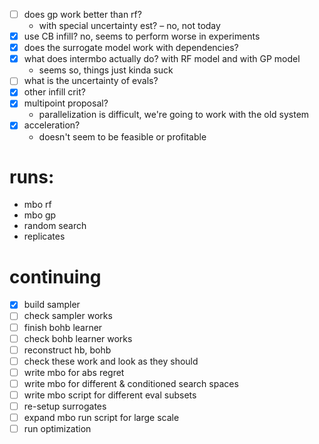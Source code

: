 - [ ] does gp work better than rf?
  -  with special uncertainty est? -- no, not today
- [X] use CB infill? no, seems to perform worse in experiments
- [X] does the surrogate model work with dependencies?
- [X] what does intermbo actually do? with RF model and with GP model
  - seems so, things just kinda suck
- [ ] what is the uncertainty of evals?
- [X] other infill crit?
- [X] multipoint proposal?
  - parallelization is difficult, we're going to work with the old system
- [X] acceleration?
  - doesn't seem to be feasible or profitable

* runs:
- mbo rf
- mbo gp
- random search
- replicates
* continuing
- [X] build sampler
- [ ] check sampler works
- [ ] finish bohb learner
- [ ] check bohb learner works
- [ ] reconstruct hb, bohb
- [ ] check these work and look as they should
- [ ] write mbo for abs regret
- [ ] write mbo for different & conditioned search spaces
- [ ] write mbo script for different eval subsets
- [ ] re-setup surrogates
- [ ] expand mbo run script for large scale
- [ ] run optimization
